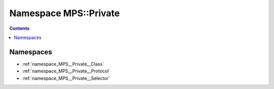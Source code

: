 
.. _namespace_MPS__Private:

Namespace MPS::Private
======================


.. contents:: Contents
   :local:
   :backlinks: none





Namespaces
----------


- :ref:`namespace_MPS__Private__Class`

- :ref:`namespace_MPS__Private__Protocol`

- :ref:`namespace_MPS__Private__Selector`
